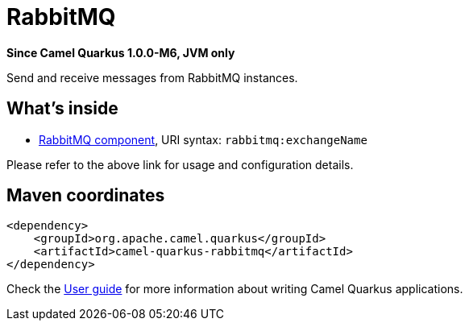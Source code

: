 // Do not edit directly!
// This file was generated by camel-quarkus-package-maven-plugin:update-extension-doc-page

[[rabbitmq]]
= RabbitMQ

*Since Camel Quarkus 1.0.0-M6, JVM only*

Send and receive messages from RabbitMQ instances.

== What's inside

* https://camel.apache.org/components/latest/rabbitmq-component.html[RabbitMQ component], URI syntax: `rabbitmq:exchangeName`

Please refer to the above link for usage and configuration details.

== Maven coordinates

[source,xml]
----
<dependency>
    <groupId>org.apache.camel.quarkus</groupId>
    <artifactId>camel-quarkus-rabbitmq</artifactId>
</dependency>
----

Check the xref:user-guide.adoc[User guide] for more information about writing Camel Quarkus applications.

